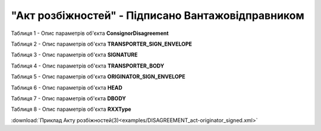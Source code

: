 ##########################################################################################################################
**"Акт розбіжностей" - Підписано Вантажовідправником**
##########################################################################################################################

Таблиця 1 - Опис параметрів об'єкта **ConsignorDisagreement**

.. csv-table:: 
  :file: for_csv/DISAGREEMENT/ConsignorDisagreement.csv
  :widths:  1, 5, 12, 41
  :header-rows: 1
  :stub-columns: 0

Таблиця 2 - Опис параметрів об'єкта **TRANSPORTER_SIGN_ENVELOPE**

.. csv-table:: 
  :file: for_csv/DISAGREEMENT/TRANSPORTER_SIGN_ENVELOPE.csv
  :widths:  1, 5, 12, 41
  :header-rows: 1
  :stub-columns: 0

Таблиця 3 - Опис параметрів об'єкта **SIGNATURE**

.. csv-table:: 
  :file: for_csv/DISAGREEMENT/SIGNATURE.csv
  :widths:  1, 5, 12, 41
  :header-rows: 1
  :stub-columns: 0

Таблиця 4 - Опис параметрів об'єкта **TRANSPORTER_BODY**

.. csv-table:: 
  :file: for_csv/DISAGREEMENT/TRANSPORTER_BODY.csv
  :widths:  1, 5, 12, 41
  :header-rows: 1
  :stub-columns: 0

Таблиця 5 - Опис параметрів об'єкта **ORIGINATOR_SIGN_ENVELOPE**

.. csv-table:: 
  :file: for_csv/DISAGREEMENT/ORIGINATOR_SIGN_ENVELOPE.csv
  :widths:  1, 5, 12, 41
  :header-rows: 1
  :stub-columns: 0

Таблиця 6 - Опис параметрів об'єкта **HEAD**

.. csv-table:: 
  :file: for_csv/DISAGREEMENT/HEAD.csv
  :widths:  1, 5, 12, 41
  :header-rows: 1
  :stub-columns: 0

Таблиця 7 - Опис параметрів об'єкта **DBODY**

.. csv-table:: 
  :file: for_csv/DISAGREEMENT/DBODY.csv
  :widths:  1, 5, 12, 41
  :header-rows: 1
  :stub-columns: 0

Таблиця 8 - Опис параметрів об'єкта **RXXType**

.. csv-table:: 
  :file: for_csv/ETTN/RXXType.csv
  :widths:  1, 12, 41
  :header-rows: 1
  :stub-columns: 0

:download:`Приклад Акту розбіжностей(3)<examples/DISAGREEMENT_act-originator_signed.xml>`